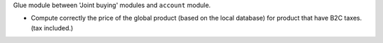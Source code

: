 Glue module between 'Joint buying' modules and ``account`` module.

* Compute correctly the price of the global product (based on the local database)
  for product that have B2C taxes. (tax included.)
